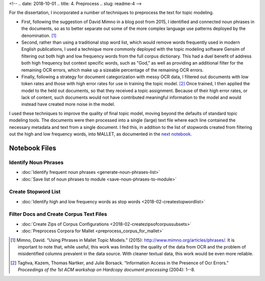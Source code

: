 
<!-- .. date: 2018-10-01
.. title: 4. Preprocess
.. slug: readme-4 
-->

For the dissertation, I incorporated a number of techniques to preprocess the text for topic modeling. 

+ First, following the suggestion of David Mimno in a blog post from 2015, I identified and connected noun phrases in the documents, so as to better separate out some of the more complex language use patterns deployed by the denomination. [1]_
+ Second, rather than using a traditional stop word list, which would remove words frequently used in modern English publications, I used a technique more commonly deployed with the topic modeling software Gensim of filtering out both high and low frequency words from the full corpus dictionary. This had a duel benefit of address both high frequency but context specific words, such as "God," as well as providing an additional filter for the remaining OCR errors, which make up a sizeable percentage of the remaining OCR errors.
+ Finally, following a strategy for document categorization with messy OCR data, I filtered out documents with low token rates and those with high error rates for use in training the topic model. [2]_ Once trained, I then applied the model to the held out documents, so that they received a topic assignment. Because of their high error rates, or lack of content, such documents would not have contributed meaningful information to the model and would instead have created more noise in the model.

I used these techniques to improve the quality of final topic model, moving beyond the defaults of standard topic modeling tools. The documents were then processed into a single (large) text file where each line contained the necessary metadata and text from a single document. I fed this, in addition to the list of stopwords created from filtering out the high and low frequency words, into MALLET, as documented in the `next notebook <link://slug/readme-5>`_.

Notebook Files
==============

Identify Noun Phrases
---------------------

+ :doc:`Identify frequent noun phrases <generate-noun-phrases-list>`
+ :doc:`Save list of noun phrases to module <save-noun-phrases-to-module>`

Create Stopword List
--------------------

+ :doc:`Identify high and low frequency words as stop words <2018-02-createstopwordlist>`

Filter Docs and Create Corpus Text Files
----------------------------------------

+ :doc:`Create Zips of Corpus Configurations <2018-02-createzipsofcorpussubsets>`
+ :doc:`Preprocess Corpora for Mallet <preprocess_corpus_for_mallet>`

.. [1] Mimno, David. “Using Phrases in Mallet Topic Models.” (2015): http://www.mimno.org/articles/phrases/. It is important to note that, while useful, this work was limited by the quality of the data from OCR and the problem of misidentified columns prevalent in the data source. With cleaner textual data, this work would be even more reliable.
.. [2] Taghva, Kazem, Thomas Nartker, and Julie Borsack. “Information Access in the Presence of Ocr Errors.” *Proceedings of the 1st ACM workshop on Hardcopy document processing* (2004): 1--8.